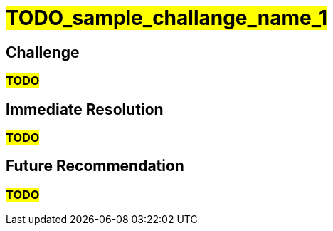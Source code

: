 ////
Purpose
-------
Any noteworthy challenges encountered during the engagement should be
enumerated and described here.  A challenge is noteworthy if:
- It impacted the pace of progress or delivery timelines
- It impacted and/or prevented the completion of one or more tasks
- Required a workaround to be implemented
- A support ticket or BZ was opened with Red Hat to track it
- A support ticket for a 3rd party was opened
- A support ticket internal to the customer was opened

Challenge Description
-----
Be matter-of-fact. Try not to assign intention to any actions which were taken
or failed to be taken. Dedicate one or two sentences each to:
- What happened or failed to happen
- The impact of this
- The known or suspected cause


Immediate Resolution
-----
Limit to as few sentences as possible. Include any and all of the following that apply:
- Workarounds - one sentence describing the workaround, one sentence explaining any drawbacks
- Ticket/BZ numbers.  Links to the ticket if applicable.
- Hotfixes provided by Engineering
- If the immediate solution was to re-arrange the normal order of tasks, that should be noted here.

Future Recommendation
-----
This can be either the recommended "permanent" solution which should later replace a workaround, or preventative advice.




Example 1
------
===== Challenge
The server hardware required for RHV did not have the required number of fibre connections to the SAN.  As RHV requires storage to establish a logical Data Center, installation could not continue until the servers were were properly cabled to the SAN, pushing the expected installation time back by two days.  The required cables were not part of the order submitted to the integrator.

===== Immediate Resolution
The customer placed an emergency order with the integrator for the necessary cables.  In the mean time, Red Hat Consulting rearranged the planned order of tasks to focus on items which did not have installation as a pre-requisite.

===== Future Recommendation
If possible hardware readiness should be established at least one week prior to Red Hat Consulting arriving on-site.  This provides enough lead time to make corrections without impacting timelines.


Example 2
-----
===== Challenge
An authentication error is preventing deployment of new pods from the customer's image repository.  This makes it impossible to deploy and test code changes.  The self-signed certificates generated by the OpenShift installer are invalid.

===== Immediate Resolution
Ticket 12345 was opened with support.  This is a known issue that is already being tracked in BZ 45678.  The support ticket has been attached to the BZ.  Engineering has recommended manually re-generating the self-signed certificates for each cluster.  This allowed the engagement to get past the authentication issue.

===== Future Recommendation
A fix has already been implemented upstream and is expected to be part of the next OpenShift release.  It is recommended that the customer upgrade OpenShift as soon as the next release is available and verify it is no longer necessary to manually re-generate certificates.

////

= #TODO_sample_challange_name_1#

== Challenge
=== #TODO#

== Immediate Resolution
=== #TODO#

== Future Recommendation
=== #TODO#
